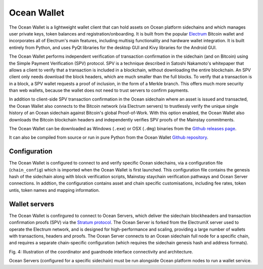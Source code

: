 Ocean Wallet
=============

The Ocean Wallet is a lightweight wallet client that can hold assets on Ocean platform sidechains and which manages user private keys, token balances and registration/onboarding. It is built from the popular `Electrum <https://electrum.org>`_ Bitcoin wallet and incorporates all of Electrum's main features, including multisig functionality and hardware wallet integration. It is built entirely from Python, and uses PyQt libraries for the desktop GUI and Kivy libraries for the Android GUI. 

The Ocean Wallet performs independent verification of transaction confirmation in the sidechain (and on Bitcoin) using the Simple Payment Verification (SPV) protocol. SPV is a technique described
in Satoshi Nakamoto's whitepaper that allows a client to verify that a transaction is included in a blockchain, without downloading the entire blockchain. An SPV client only needs download the block
headers, which are much smaller than the full blocks. To verify that a transaction is in a block, a SPV wallet requests a proof of inclusion, in the form of a Merkle branch. This offers much more security than web wallets, because the wallet does not need to trust servers to confirm payments. 

In addition to client-side SPV transaction confirmation in the Ocean sidechain where an asset is issued and transacted, the Ocean Wallet also connects to the Bitcoin network (via Electrum servers) to trustlessly verify the unique single history of an Ocean sidechain against Bitcoin's global Proof-of-Work. With this option enabled, the Ocean Wallet also downloads the Bitcoin blockchain headers and independently verifies SPV proofs of the Mainstay commitments. 

The Ocean Wallet can be downloaded as Windows (``.exe``) or OSX (``.dmg``) binaries from the `Github releases page <https://github.com/commerceblock/ocean-wallet-build>`_. 

It can also be compiled from source or run in pure Python from the Ocean Wallet `Github repository <https://github.com/commerceblock/ocean-wallet>`_. 

Configuration
-------------

The Ocean Wallet is configured to connect to and verify specific Ocean sidechains, via a configuration file (``chain_config``) which is imported when the Ocean Wallet is first launched. This configuration file contains the genesis hash of the sidechain along with block verification scripts, Mainstay staychain verification pathways and Ocean Server connections. In addtion, the configuration contains asset and chain specific customisations, including fee rates, token untis, token names and mapping information. 

Wallet servers
--------------

The Ocean Wallet is confirgured to connect to Ocean Servers, which deliver the sidechain blockheaders and transaction confirmation proofs (SPV) via the `Stratum protocol <https://electrum.readthedocs.io/en/latest/protocol.html>`_. The Ocean Server is forked from the ElectrumX server used to operate the Electrum network, and is designed for high-performance and scaling, providing a large number of wallets with transactions, headers and proofs. The Ocean Server connects to an Ocean sidechain full node for a specific chain, and requires a separate chain-specific configuration (which requires the sidechain genesis hash and address formats). 

.. image:: servers.png
    :width: 480px
    :alt: Staychain
    :align: center

Fig. 4: Illustration of the coordinator and guardnode interface connectivity and architecture. 

Ocean Servers (configured for a specific sidechain) must be run alongside Ocean platform nodes to run a wallet service. 